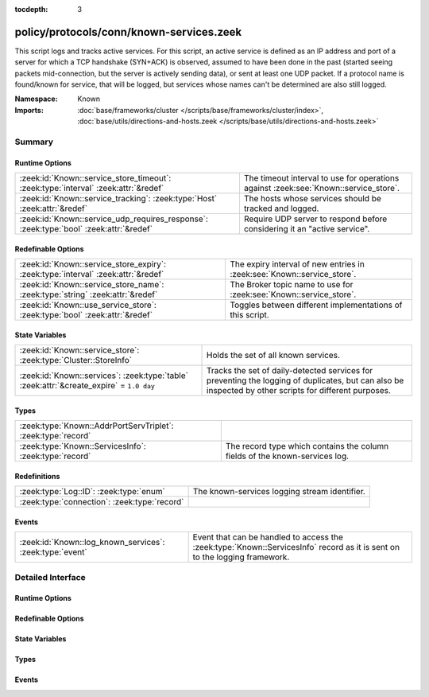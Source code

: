 :tocdepth: 3

policy/protocols/conn/known-services.zeek
=========================================
.. zeek:namespace:: Known

This script logs and tracks active services.  For this script, an active
service is defined as an IP address and port of a server for which
a TCP handshake (SYN+ACK) is observed, assumed to have been done in the
past (started seeing packets mid-connection, but the server is actively
sending data), or sent at least one UDP packet.
If a protocol name is found/known for service, that will be logged,
but services whose names can't be determined are also still logged.

:Namespace: Known
:Imports: :doc:`base/frameworks/cluster </scripts/base/frameworks/cluster/index>`, :doc:`base/utils/directions-and-hosts.zeek </scripts/base/utils/directions-and-hosts.zeek>`

Summary
~~~~~~~
Runtime Options
###############
====================================================================================== ========================================================================
:zeek:id:`Known::service_store_timeout`: :zeek:type:`interval` :zeek:attr:`&redef`     The timeout interval to use for operations against
                                                                                       :zeek:see:`Known::service_store`.
:zeek:id:`Known::service_tracking`: :zeek:type:`Host` :zeek:attr:`&redef`              The hosts whose services should be tracked and logged.
:zeek:id:`Known::service_udp_requires_response`: :zeek:type:`bool` :zeek:attr:`&redef` Require UDP server to respond before considering it an "active service".
====================================================================================== ========================================================================

Redefinable Options
###################
================================================================================= =======================================================================
:zeek:id:`Known::service_store_expiry`: :zeek:type:`interval` :zeek:attr:`&redef` The expiry interval of new entries in :zeek:see:`Known::service_store`.
:zeek:id:`Known::service_store_name`: :zeek:type:`string` :zeek:attr:`&redef`     The Broker topic name to use for :zeek:see:`Known::service_store`.
:zeek:id:`Known::use_service_store`: :zeek:type:`bool` :zeek:attr:`&redef`        Toggles between different implementations of this script.
================================================================================= =======================================================================

State Variables
###############
======================================================================================== ====================================================================
:zeek:id:`Known::service_store`: :zeek:type:`Cluster::StoreInfo`                         Holds the set of all known services.
:zeek:id:`Known::services`: :zeek:type:`table` :zeek:attr:`&create_expire` = ``1.0 day`` Tracks the set of daily-detected services for preventing the logging
                                                                                         of duplicates, but can also be inspected by other scripts for
                                                                                         different purposes.
======================================================================================== ====================================================================

Types
#####
============================================================ ======================================================================
:zeek:type:`Known::AddrPortServTriplet`: :zeek:type:`record` 
:zeek:type:`Known::ServicesInfo`: :zeek:type:`record`        The record type which contains the column fields of the known-services
                                                             log.
============================================================ ======================================================================

Redefinitions
#############
============================================ =============================================
:zeek:type:`Log::ID`: :zeek:type:`enum`      The known-services logging stream identifier.
:zeek:type:`connection`: :zeek:type:`record` 
============================================ =============================================

Events
######
======================================================== ========================================================================
:zeek:id:`Known::log_known_services`: :zeek:type:`event` Event that can be handled to access the :zeek:type:`Known::ServicesInfo`
                                                         record as it is sent on to the logging framework.
======================================================== ========================================================================


Detailed Interface
~~~~~~~~~~~~~~~~~~
Runtime Options
###############
.. zeek:id:: Known::service_store_timeout

   :Type: :zeek:type:`interval`
   :Attributes: :zeek:attr:`&redef`
   :Default: ``15.0 secs``

   The timeout interval to use for operations against
   :zeek:see:`Known::service_store`.

.. zeek:id:: Known::service_tracking

   :Type: :zeek:type:`Host`
   :Attributes: :zeek:attr:`&redef`
   :Default: ``LOCAL_HOSTS``
   :Redefinition: from :doc:`/scripts/policy/tuning/track-all-assets.zeek`

      ``=``::

         ALL_HOSTS


   The hosts whose services should be tracked and logged.
   See :zeek:type:`Host` for possible choices.

.. zeek:id:: Known::service_udp_requires_response

   :Type: :zeek:type:`bool`
   :Attributes: :zeek:attr:`&redef`
   :Default: ``T``

   Require UDP server to respond before considering it an "active service".

Redefinable Options
###################
.. zeek:id:: Known::service_store_expiry

   :Type: :zeek:type:`interval`
   :Attributes: :zeek:attr:`&redef`
   :Default: ``1.0 day``

   The expiry interval of new entries in :zeek:see:`Known::service_store`.
   This also changes the interval at which services get logged.

.. zeek:id:: Known::service_store_name

   :Type: :zeek:type:`string`
   :Attributes: :zeek:attr:`&redef`
   :Default: ``"zeek/known/services"``

   The Broker topic name to use for :zeek:see:`Known::service_store`.

.. zeek:id:: Known::use_service_store

   :Type: :zeek:type:`bool`
   :Attributes: :zeek:attr:`&redef`
   :Default: ``T``

   Toggles between different implementations of this script.
   When true, use a Broker data store, else use a regular Zeek set
   with keys uniformly distributed over proxy nodes in cluster
   operation.

State Variables
###############
.. zeek:id:: Known::service_store

   :Type: :zeek:type:`Cluster::StoreInfo`
   :Default:

      ::

         {
            name=<uninitialized>
            store=<uninitialized>
            master_node=""
            master=F
            backend=Broker::MEMORY
            options=[sqlite=[path=""], rocksdb=[path=""]]
            clone_resync_interval=10.0 secs
            clone_stale_interval=5.0 mins
            clone_mutation_buffer_interval=2.0 mins
         }


   Holds the set of all known services.  Keys in the store are
   :zeek:type:`Known::AddrPortServTriplet` and their associated value is
   always the boolean value of "true".

.. zeek:id:: Known::services

   :Type: :zeek:type:`table` [:zeek:type:`addr`, :zeek:type:`port`] of :zeek:type:`set` [:zeek:type:`string`]
   :Attributes: :zeek:attr:`&create_expire` = ``1.0 day``
   :Default: ``{}``

   Tracks the set of daily-detected services for preventing the logging
   of duplicates, but can also be inspected by other scripts for
   different purposes.
   
   In cluster operation, this table is uniformly distributed across
   proxy nodes.
   
   This table is automatically populated and shouldn't be directly modified.

Types
#####
.. zeek:type:: Known::AddrPortServTriplet

   :Type: :zeek:type:`record`

      host: :zeek:type:`addr`

      p: :zeek:type:`port`

      serv: :zeek:type:`string`


.. zeek:type:: Known::ServicesInfo

   :Type: :zeek:type:`record`

      ts: :zeek:type:`time` :zeek:attr:`&log`
         The time at which the service was detected.

      host: :zeek:type:`addr` :zeek:attr:`&log`
         The host address on which the service is running.

      port_num: :zeek:type:`port` :zeek:attr:`&log`
         The port number on which the service is running.

      port_proto: :zeek:type:`transport_proto` :zeek:attr:`&log`
         The transport-layer protocol which the service uses.

      service: :zeek:type:`set` [:zeek:type:`string`] :zeek:attr:`&log`
         A set of protocols that match the service's connection payloads.

   The record type which contains the column fields of the known-services
   log.

Events
######
.. zeek:id:: Known::log_known_services

   :Type: :zeek:type:`event` (rec: :zeek:type:`Known::ServicesInfo`)

   Event that can be handled to access the :zeek:type:`Known::ServicesInfo`
   record as it is sent on to the logging framework.


